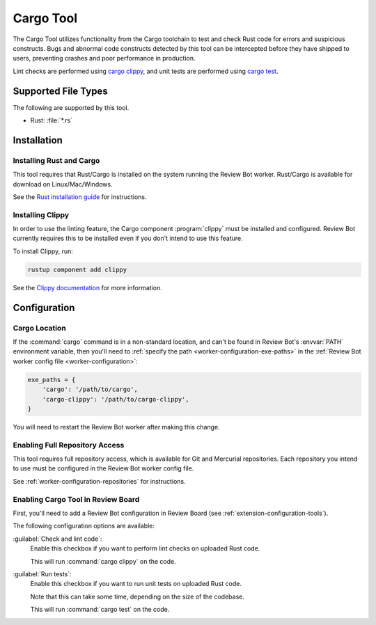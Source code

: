.. _tool-cargotool:

==========
Cargo Tool
==========

.. versionadded:: 3.0

The Cargo Tool utilizes functionality from the Cargo toolchain to test and
check Rust code for errors and suspicious constructs. Bugs and abnormal code
constructs detected by this tool can be intercepted before they have shipped to
users, preventing crashes and poor performance in production.

Lint checks are performed using `cargo clippy`_, and unit tests are performed
using `cargo test`_.


.. _cargo clippy: https://github.com/rust-lang/rust-clippy#clippy
.. _cargo test: https://doc.rust-lang.org/cargo/commands/cargo-test.html


Supported File Types
====================

The following are supported by this tool.

* Rust: :file:`*.rs`


Installation
============

Installing Rust and Cargo
-------------------------

This tool requires that Rust/Cargo is installed on the system running the
Review Bot worker. Rust/Cargo is available for download on Linux/Mac/Windows.

See the `Rust installation guide`_ for instructions.


.. _Rust installation guide: https://www.rust-lang.org/tools/install


Installing Clippy
-----------------

In order to use the linting feature, the Cargo component :program:`clippy`
must be installed and configured. Review Bot currently requires this to be
installed even if you don't intend to use this feature.

To install Clippy, run:

.. code-block:: console

    rustup component add clippy

See the `Clippy documentation`_ for more information.


.. _Clippy documentation: https://github.com/rust-lang/rust-clippy#readme


Configuration
=============

Cargo Location
--------------

If the :command:`cargo` command is in a non-standard location, and can't
be found in Review Bot's :envvar:`PATH` environment variable, then you'll
need to :ref:`specify the path <worker-configuration-exe-paths>` in the
:ref:`Review Bot worker config file <worker-configuration>`:

.. code-block:: python

    exe_paths = {
        'cargo': '/path/to/cargo',
        'cargo-clippy': '/path/to/cargo-clippy',
    }

You will need to restart the Review Bot worker after making this change.


Enabling Full Repository Access
-------------------------------

This tool requires full repository access, which is available for Git and
Mercurial repositories. Each repository you intend to use must be configured
in the Review Bot worker config file.

See :ref:`worker-configuration-repositories` for instructions.


Enabling Cargo Tool in Review Board
-----------------------------------

First, you'll need to add a Review Bot configuration in Review Board (see
:ref:`extension-configuration-tools`).

The following configuration options are available:

:guilabel:`Check and lint code`:
    Enable this checkbox if you want to perform lint checks on uploaded Rust
    code.

    This will run :command:`cargo clippy` on the code.

:guilabel:`Run tests`:
    Enable this checkbox if you want to run unit tests on uploaded Rust code.

    Note that this can take some time, depending on the size of the codebase.

    This will run :command:`cargo test` on the code.
